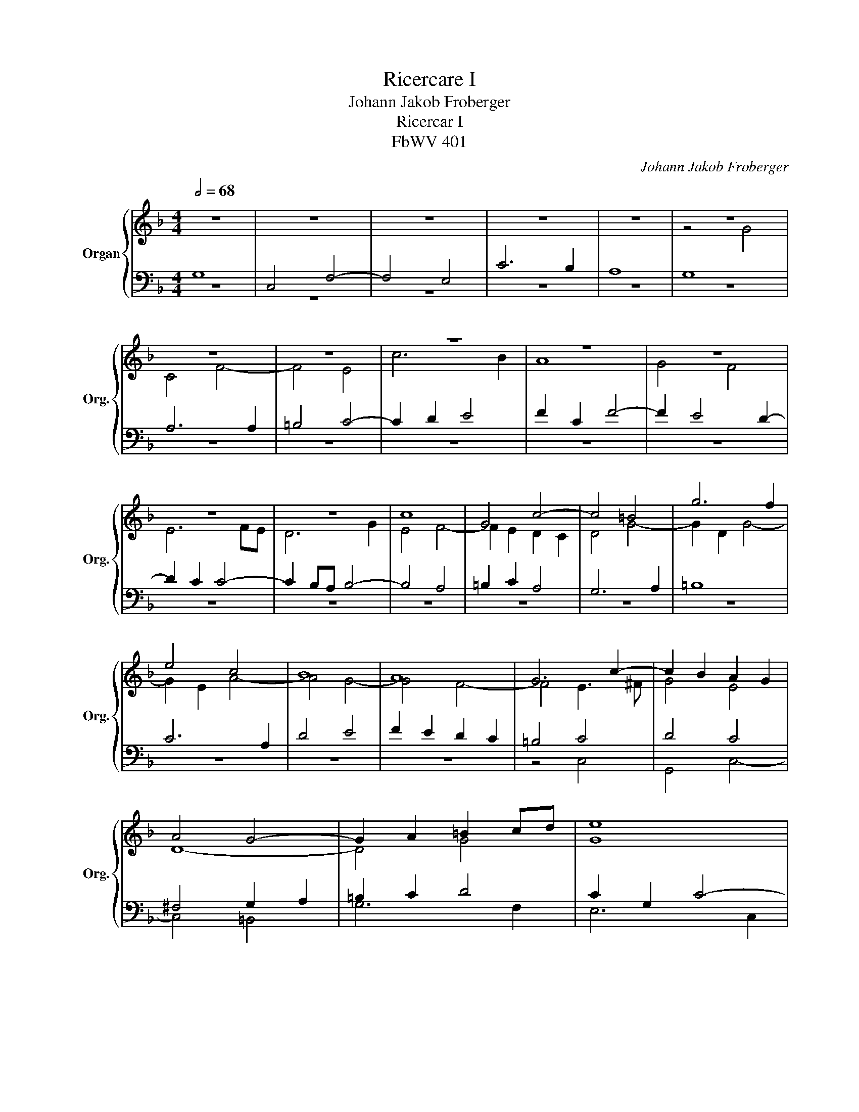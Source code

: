 X:1
T:Ricercare I
T:Johann Jakob Froberger
T:Ricercar I
T:FbWV 401
C:Johann Jakob Froberger
%%score { ( 1 4 5 ) | ( 2 3 ) }
L:1/8
Q:1/2=68
M:4/4
K:Dmin
V:1 treble nm="Organ" snm="Org."
V:4 treble 
V:5 treble 
V:2 bass 
V:3 bass 
V:1
 z8 | z8 | z8 | z8 | z8 | z8 | z8 | z8 | z8 | z8 | z8 | z8 | z8 | c8 | G4 c4- | c4 =B4 | g6 f2 | %17
 e4 c4 | B8 | A8 | G6 c2- | c2 B2 A2 G2 | A4 G4- | G2 A2 =B2 cd | e8 | d8 | z8 | z8 | z8 | z8 | %30
 z8 | z4 c4 | G4 c4- | c4 =B4 | g6 f2 | e8 | c4 f4 | d8 | d6 c2 | B2 c2 d2 e2 | f6 ed | %41
 c2 d2 e2 f2 | g2 d2 f4- | f4 e4 | d4 e4 | A4 =B4- | B2 =B2 ^c2 d2- | d2 =c2 c4- | c2 B2 A4- | %49
 A2 GF G4 | E4 F4 | D4 E4- | E2 F2 G4 | A8 | D4 E2 F2 | G6 F2 | E8 | z8 | z8 | z8 | z8 | g8 | %62
 c4 f4- | f4 e4 | g6 f2 | e6 d2 | ccde f4- | f4 e4 | d6 d2 | e4 f4 | =B4 c4- | c2 d2 _e4- | %72
 e2 dc d4- | d2 c2 c4- | c2 B2 A2 G2 | A4 G2 A2 | =B2 c2 d4 | z8 | z8 | z8 | c8 | G4 c4- | c4 =B4 | %83
 g6 f2 | e8 | d8 | c8 | z8 | z8 | z8 | z2 gf ed e2 | d8 | c6 f2 | d4 e4 | z8 | z8 | z8 | z8 | g8 | %99
 c4 f4- | f4 e4 | c6 B2 | A8 | G4 z2 gf | ed e2 f4- | f2 ed e4 | d8 | c6 fe | dc d2 e4- | %109
 e2 c2 d4 | c4 c4- | c2 =BA B4 | c8 | z8 | z8 | z4 z2 cB | AG A2 G2 A2 | =B2 c2 d4- | d2 c4 =BA | %119
 _B6 B2- | B2 AG A4 | G6 gf | ed e2 d3 e | f6 ed | e2 cB AG A2 | x8 | z4 c4 | G4 c4- | c4 =B4 | %129
 g6 f2 | e4- ecde | f4 e4- | e2 d2- dc c2- | c2 =B2 c3 _B | A4 =B4- | B2 c2 d4 | z4 z2 gf | %137
 e2 d2 c3 B | A8 | %139
[Q:1/2=68] G6[Q:1/2=64][Q:1/2=62]"^.8" A[Q:1/2=61]"^.9"G[Q:1/2=67]"^.1"[Q:1/2=66]"^.3" | %140
[Q:1/2=61] F6[Q:1/2=55]"^.8" MF2[Q:1/2=59]"^.2"[Q:1/2=58]"^.4"[Q:1/2=57]"^.5" | %141
[Q:1/2=54] !fermata!E16 |] %142
V:2
 G,8 | C,4 F,4- | F,4 E,4 | C6 B,2 | A,8 | G,8 | A,6 A,2 | =B,4 C4- | C2 D2 E4 | F2 C2 F4- | %10
 F2 E4 D2- | D2 C2 C4- | C2 B,A, B,4- | B,4 A,4 | =B,2 C2 A,4 | G,6 A,2 | =B,8 | C6 A,2 | D4 E4 | %19
 F2 E2 D2 C2 | =B,4 C4 | D4 C4 | ^F,4 G,2 A,2 | =B,2 C2 D4 | C2 G,2 C4- | C4 B,4- | B,2 A,2 A,4 | %27
 G,8 | A,2 E,2 F,4- | F,2 G,2 A,2 D2- | D2 E2 F4- | F4 E4- | E4 D2 C2 | D4 D4- | D2 C=B, C4- | %35
 C4 C4- | C2 A,2 D4- | D6 G2- | G2 ^FE F4 | G8 | z8 | z8 | z8 | C8 | G,4 C4- | C4 =B,4 | G6 F2 | %47
 E6 DC | D6 C2 | B,8- | B,4 A,4 | G,8- | G,4 G,4- | G,2 F,E, F,4- | F,4 E,4 | D,8 | z4 G,4 | %57
 C,4 F,4- | F,4 E,4 | C6 B,2 | A,8 | G,8 | A,8 | G,6 C2- | C2 =B,A, B,4 | C8 | z8 | z8 | z8 | z8 | %70
 z8 | z8 | z8 | z4 C4 | G,4 C4- | C4 =B,4 | G6 F2 | E2 =B,2 D4- | D2 C=B, C4- | C4 B,4- | B,4 A,4 | %81
 C2 B,2 A,2 G,2 | A,4 G,2 A,2 | =B,2 C2 D4- | D4 C4- | C4 =B,4 | C4 z2 C2 | G,4 C4- | C4 =B,4 | %89
 G6 F2 | E4 C4 | F2 D2 G4- | G4 z2 DC | =B,A, B,2 C4 | A,8 | G,4 G,4- | G,2 A,2 G,4 | %97
 F,A,B,C D2 C2- | C2 =B,A, B,4 | C4 z4 | z4 z2 G,F, | E,D, E,2 ^F,2 G,2- | G,2 =F,E, F,4- | %103
 F,4 E,4 | A,4 D,4 | z8 | z4 z2 GF | ED E2 F4 | G6 GF | ED E2 D4 | E4 D2 C2 | D8 | C6 C2 | %113
 B,2 C2 D4 | C4 z2 C2 | G,4 C4- | C4 =B,4 | G6 F2 | E4 D4 | D8 | z8 | z8 | z8 | z2 DC =B,A, B,2 | %124
 C4 D4 | D4 C4 | D4 C4 | z2 C_B, A,G, A,2 | G,6 A,2 | =B,8 | C8 | D4 E2 A,2 | F4 E4 | D4 C4 | D8 | %135
 D2 C2 =B,4- | B,2 A,G, C4 | C6 C2 | C4 z2 DC | =B,A, B,2 C4- | C2 =B,A, B,4 | C16 |] %142
V:3
 z8 | z8 | z8 | z8 | z8 | z8 | z8 | z8 | z8 | z8 | z8 | z8 | z8 | z8 | z8 | z8 | z8 | z8 | z8 | %19
 z8 | z4 C,4 | G,,4 C,4- | C,4 =B,,4 | G,6 F,2 | E,6 C,2 | G,6 F,2 | E,2 F,E, D,2 C,2 | =B,,4 C,4 | %28
 A,,6 G,,2 | F,,4 F,4 | G,4 A,4 | =B,4 C4- | C2 _B,2 A,4 | G,6 F,2 | E,6 D,2 | C,2 D,2 E,2 C,2 | %36
 F,6 D,2 | B,6 G,2 | D,8 | G,8 | x8 | x8 | x8 | z8 | z8 | z8 | z8 | z8 | z8 | G,,8 | C,,4 F,,4- | %51
 F,,4 E,,4 | C,6 B,,2 | A,,4 z4 | G,,8 | G,,8 | C,6 B,,2- | B,,2 A,,G,, A,,2 D,2 | %58
 G,,2 A,,=B,, C,4- | C,2 D,2 E,4 | F,2 E,2 D,2 C,2 | =B,,4 C,2 _B,,2 | A,,4 D,4 | =B,,4 C,4 | z8 | %65
 z8 | x8 | x8 | G,8 | C,4 F,4- | F,4 E,4 | C6 B,2 | A,4 B,2 A,2 | G,4 A,4 | E,8 | ^F,4 G,4 | G,8 | %77
 G,8 | A,6 E,2 | ^F,4 G,2 =F,2 | E,4 F,4- | F,4 E,4 | ^F,4 G,4- | G,4 =B,,4 | C,2 D,2 E,2 F,2 | %85
 G,8 | C,8- | C,8 | z8 | z8 | z8 | z4 z2 G,F, | E,D, E,2 F,4- | F,4 E,4 | F,2 E,2 D,2 A,,2 | %95
 =B,,2 G,,2 C,2 D,2 | E,C, F,2- F,E, E,2 | F,8 | G,8 | A,4 z2 D,C, | =B,,A,, B,,2 C,4- | C,4 z4 | %102
 z8 | z8 | z8 | z8 | G,8 | C,4 F,4- | F,4 E,4 | C6 B,2 | A,8 | G,8 | z2 C,B,, A,,G,, A,,2 | %113
 G,,6 G,F, | E,D, E,2 F,4- | F,4 E,4 | ^F,4 G,4 | G,8 | z2 A,G, ^F,E, F,2 | G,D,E,^F, G,4 | x8 | %121
 x8 | x8 | z8 | z4 z2 D,C, | =B,,A,, B,,2 C,2 C2- | C2 B,4 A,2 | =B,2 C2 C4 | z8 | z8 | z8 | z8 | %132
 z4 C,4 | G,,4 C,4- | C,4 =B,,4 | G,6 F,2 | E,6 D,2 | C,6 E,,2 | F,,8 | G,,8 | G,,8 | %141
 !fermata!C,16 |] %142
V:4
 x8 | x8 | x8 | x8 | x8 | z4 G4 | C4 F4- | F4 E4 | c6 B2 | A8 | G4 F4 | E6 FE | D6 G2 | E4 F4- | %14
 F2 E2 D2 C2 | D4 G4- | G2 D2 G4- | G2 E2 A4- | A4 G4- | G4 F4- | F4 E3 ^F | G4 E4 | D8- | D4 G4 | %24
 G8 | z4 G4 | C4 F4- | F4 E4 | c6 B2 | A8 | B4 A4 | G8- | G4 ^F4 | G8- | G8- | G6 E2 | A4 A4- | %37
 A2 GF GA B2 | A8 | G6 FE | D2 E2 F2 G2 | A2 =B2 c2 _BA | B4 A4 | G4 c4- | c2 B2 A2 G2 | %45
 ^F2 D2 G4- | G4 A4 | G6 A2 | F6 E2 | D6 D2 | C8 | =B,4 C4- | C2 D2 E2 D2 | C6 DC | =B,4 C4- | %55
 C4 =B,4 | C4 z4 | x8 | x8 | z4 G4 | C4 F4- | F4 E4- | E4 D4- | D4 C4 | D6 D2 | CGAB c2 B2 | %66
 A4 G2 F2 | G2 C2 c4- | c2 BA B4- | B4 A4 | G6 F2 | E2 F2 G4 | F8 | E6 ^F2 | G4 E4 | D8 | D8 | %77
 G6 F2 | E8 | D8 | C8- | C4 E4 | D8- | D4 G4 | G8 | G6 F2 | E8 | z2 GF ED E2 | D6 G2- | G2 A2 =B4 | %90
 c8- | c4 B4- | B4 A4 | G4 z2 G2 | C4 F4- | F4 E4 | c6 B2 | A2 G2 F3 E | D4 z2 GF | ED E2 D4 | %100
 G8- | G4 D4 | C6 DC | =B,2 A,B, C4 | ^C4 DEFG | ADA=B cG c2- | c2 _BA B4- | B4 A4 | =B4 c4- | %109
 c2 AG ^F2 G2- | G2 G2 ^F4 | G4 z2 GF | ED E2 ^F4 | G2 A2 B4- | B4 A4 | z8 | z8 | z8 | z8 | %119
 z4 z2 G2 | C4 F4- | F4 E4 | c6 B2 | A4 G4 | z2 AG ^FE F2 | G3 =F E4 | F2 G2 E2 F2- | F2 E4 ^F2 | %128
 GDE^F G4- | G2 =FE D4 | CEFG A4- | A2 =B2 c4 | A4 G4 | z2 GF ED E2 | ^F2 D2 G4 | z4 G4 | G8 | %137
 G2 F2 EF G2- | G2 FE F4- | F4"^.5" E4 | D8 | C16 |] %142
V:5
 x8 | x8 | x8 | x8 | x8 | x8 | x8 | x8 | x8 | x8 | x8 | x8 | x8 | x8 | x8 | x8 | x8 | x8 | x8 | %19
 x8 | x8 | x8 | x8 | x8 | x8 | x8 | x8 | x8 | x8 | x8 | x8 | x8 | x8 | x8 | x8 | x8 | x8 | x8 | %38
 x8 | x8 | x8 | x8 | x8 | x8 | x8 | x8 | x8 | x8 | x8 | x8 | x8 | x8 | x8 | x8 | x8 | x8 | x8 | %57
 x8 | x8 | x8 | x8 | x8 | x8 | x8 | x8 | x8 | x8 | x8 | x8 | x8 | x8 | x8 | x8 | x8 | x8 | x8 | %76
 x8 | x8 | x8 | x8 | x8 | x8 | x8 | x8 | x8 | x8 | x8 | x8 | x8 | x8 | x8 | x8 | x8 | x8 | x8 | %95
 x8 | x8 | x8 | x8 | x8 | x8 | x8 | x8 | x8 | x8 | x8 | x8 | x8 | x8 | x8 | x8 | x8 | x8 | x8 | %114
 x8 | x8 | x8 | x8 | x8 | x8 | x8 | x8 | x8 | x8 | x8 | G2 z2 z4 | x8 | x8 | x8 | x8 | x8 | x8 | %132
 x8 | x8 | x8 | x8 | x8 | x8 | x8 | x8 | x8 | x16 |] %142

